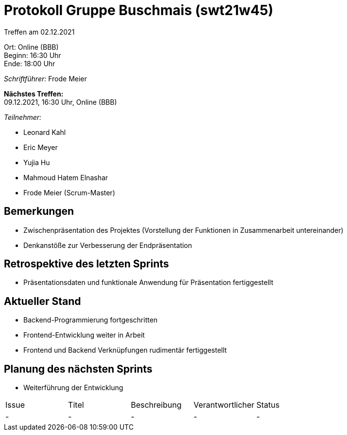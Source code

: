 = Protokoll Gruppe Buschmais (swt21w45)

Treffen am 02.12.2021

Ort:      Online (BBB) +
Beginn:   16:30 Uhr +
Ende:     18:00 Uhr

__Schriftführer:__ Frode Meier

*Nächstes Treffen:* +
09.12.2021, 16:30 Uhr, Online (BBB)

__Teilnehmer:__
//Tabellarisch oder Aufzählung, Kennzeichnung von Teilnehmern mit besonderer Rolle (z.B. Kunde)

- Leonard Kahl
- Eric Meyer
- Yujia Hu
- Mahmoud Hatem Elnashar
- Frode Meier (Scrum-Master)

== Bemerkungen
- Zwischenpräsentation des Projektes (Vorstellung der Funktionen in Zusammenarbeit untereinander)
- Denkanstöße zur Verbesserung der Endpräsentation

== Retrospektive des letzten Sprints
- Präsentationsdaten und funktionale Anwendung für Präsentation fertiggestellt

== Aktueller Stand
- Backend-Programmierung fortgeschritten
- Frontend-Entwicklung weiter in Arbeit
- Frontend und Backend Verknüpfungen rudimentär fertiggestellt

== Planung des nächsten Sprints
- Weiterführung der Entwicklung

// See http://asciidoctor.org/docs/user-manual/=tables
[option="headers"]
|===
|Issue |Titel                         |Beschreibung |Verantwortlicher          |Status
|-     |- | -           |- | -
|===
